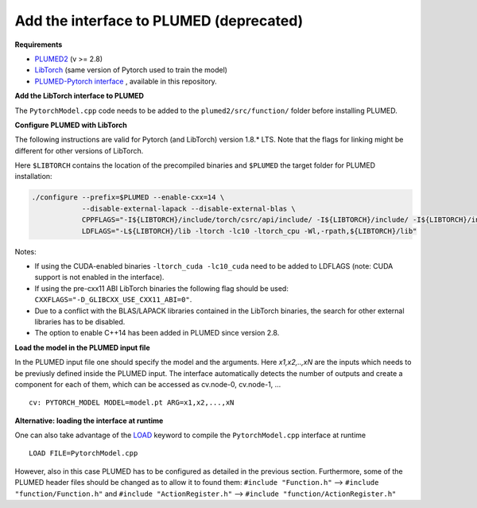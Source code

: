Add the interface to PLUMED (deprecated)
========================================

**Requirements**

* `PLUMED2 <https://www.plumed.org/download>`_ (v >= 2.8)

* `LibTorch <https://pytorch.org>`_ (same version of Pytorch used to train the model)

* `PLUMED-Pytorch interface <https://github.com/luigibonati/mlcvs/blob/main/plumed/PytorchModel.cpp>`_ , available in this repository.

**Add the LibTorch interface to PLUMED**

The ``PytorchModel.cpp`` code needs to be added to the ``plumed2/src/function/`` folder before installing PLUMED. 

**Configure PLUMED with LibTorch**

The following instructions are valid for Pytorch (and LibTorch) version 1.8.* LTS. Note that the flags for linking might be different for other versions of LibTorch.

Here ``$LIBTORCH`` contains the location of the precompiled binaries and ``$PLUMED`` the target folder for PLUMED installation:

.. code-block:: 

    ./configure --prefix=$PLUMED --enable-cxx=14 \
                --disable-external-lapack --disable-external-blas \
                CPPFLAGS="-I${LIBTORCH}/include/torch/csrc/api/include/ -I${LIBTORCH}/include/ -I${LIBTORCH}/include/torch" \
                LDFLAGS="-L${LIBTORCH}/lib -ltorch -lc10 -ltorch_cpu -Wl,-rpath,${LIBTORCH}/lib"

Notes:

- If using the CUDA-enabled binaries ``-ltorch_cuda -lc10_cuda`` need to be added to LDFLAGS (note: CUDA support is not enabled in the interface).
  
- If using the pre-cxx11 ABI LibTorch binaries the following flag should be used: ``CXXFLAGS="-D_GLIBCXX_USE_CXX11_ABI=0"``.

- Due to a conflict with the BLAS/LAPACK libraries contained in the LibTorch binaries, the search for other external libraries has to be disabled.

- The option to enable C++14 has been added in PLUMED since version 2.8.
 
**Load the model in the PLUMED input file**

In the PLUMED input file one should specify the model and the arguments. Here `x1,x2,..,xN` are the inputs which needs to be previusly defined inside the PLUMED input. The interface automatically detects the number of outputs and create a component for each of them, which can be accessed as cv.node-0, cv.node-1, ... ::

    cv: PYTORCH_MODEL MODEL=model.pt ARG=x1,x2,...,xN

**Alternative: loading the interface at runtime**

One can also take advantage of the `LOAD <https://www.plumed.org/doc-master/user-doc/html/_l_o_a_d.html>`_ keyword to compile the ``PytorchModel.cpp`` interface at runtime ::

    LOAD FILE=PytorchModel.cpp

However, also in this case PLUMED has to be configured as detailed in the previous section. Furthermore, some of the PLUMED header files should be changed as to allow it to found them: ``#include "Function.h"`` --> ``#include "function/Function.h"`` and ``#include "ActionRegister.h"`` --> ``#include "function/ActionRegister.h"``
